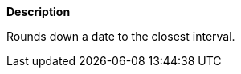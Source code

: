 // This is generated by ESQL's AbstractFunctionTestCase. Do no edit it. See ../README.md for how to regenerate it.

*Description*

Rounds down a date to the closest interval.
